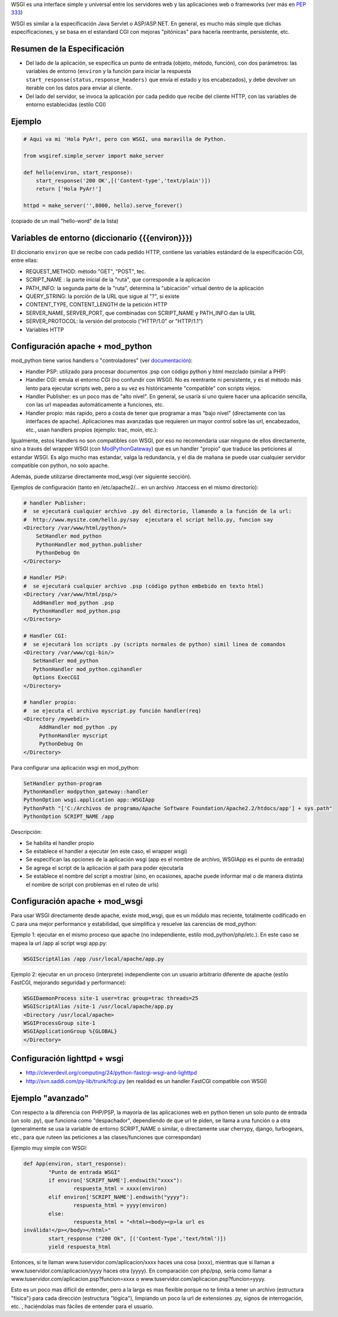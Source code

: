 .. title: Web Server Gateway Interface


WSGI es una interface simple y universal entre los servidores web y las aplicaciones web o frameworks (ver más en  `PEP 333`_)

WSGI es similar a la especificación Java Servlet o ASP/ASP.NET. En general, es mucho más simple que dichas especificaciones, y se basa en el estandard CGI con mejoras "pitónicas" para hacerla reentrante, persistente, etc.

Resumen de la Especificación
~~~~~~~~~~~~~~~~~~~~~~~~~~~~

* Del lado de la aplicación, se especifica un punto de entrada (objeto, método, función), con dos parámetros: las variables de entorno (``environ`` y la función para iniciar la respuesta ``start_response(status,response_headers)`` que envía el estado y los encabezados), y debe devolver un iterable con los datos para enviar al cliente.

* Del lado del servidor, se invoca la aplicación por cada pedido que recibe del cliente HTTP, con las variables de entorno establecidas (estilo CGI)

Ejemplo
~~~~~~~

.. code-block:: python

   # Aqui va mi 'Hola PyAr!, pero con WSGI, una maravilla de Python.

   from wsgiref.simple_server import make_server

   def hello(environ, start_response):
       start_response('200 OK',[('Content-type','text/plain')])
       return ['Hola PyAr!']

   httpd = make_server('',8000, hello).serve_forever()

(copiado de un mail "hello-word" de la lista)

Variables de entorno (diccionario {{{environ}}})
~~~~~~~~~~~~~~~~~~~~~~~~~~~~~~~~~~~~~~~~~~~~~~~~

El diccionario ``environ`` que se recibe con cada pedido HTTP, contiene las variables estándard de la especificación CGI, entre ellas:

* REQUEST_METHOD: método "GET", "POST", tec.

* SCRIPT_NAME : la parte inicial de la "ruta", que corresponde a la aplicación

* PATH_INFO: la segunda parte de la "ruta", determina la "ubicación" virtual dentro de la aplicación

* QUERY_STRING: la porción de la URL que sigue al "?", si existe

* CONTENT_TYPE, CONTENT_LENGTH de la petición HTTP

* SERVER_NAME, SERVER_PORT, que combinadas con SCRIPT_NAME y PATH_INFO dan la URL

* SERVER_PROTOCOL: la versión del protocolo ("HTTP/1.0" or "HTTP/1.1")

* Variables HTTP

Configuración apache + mod_python
~~~~~~~~~~~~~~~~~~~~~~~~~~~~~~~~~

mod_python tiene varios handlers o "controladores" (ver `documentación`_):

* Handler PSP: utilizado para procesar documentos .psp con código python y html mezclado (similar a PHP)

* Handler CGI: emula el entorno CGI (no confundir con WSGI). No es reentrante ni persistente, y es el método más lento para ejecutar scripts web, pero a su vez es históricamente "compatible" con scripts viejos.

* Handler Publisher: es un poco mas de "alto nivel". En general, se usaría si uno quiere hacer una aplicación sencilla, con las url mapeadas automáticamente a funciones, etc.

* Handler propio: más rapido, pero a costa de tener que programar a mas "bajo nivel" (directamente con las interfaces de apache). Aplicaciones mas avanzadas que requieren un mayor control sobre las url, encabezados, etc., usan handlers propios (ejemplo: trac, moin, etc.):

Igualmente, estos Handlers no son compatibles con WSGI, por eso no recomendaría usar ninguno de ellos directamente, sino a través del wrapper WSGI (con ModPythonGateway_) que es un handler "propio" que traduce las peticiones al estandar WSGI.  Es algo mucho mas estandar, valga la redundancia, y el día de mañana se puede usar cualquier servidor compatible con python, no solo apache.

Además, puede utilizarse directamente mod_wsgi (ver siguiente sección).

Ejemplos de configuración (tanto en /etc/apache2/... en un archivo .htaccess en el mismo directorio):

.. code-block:: apacheconf

     # handler Publisher:
     #  se ejecutará cualquier archivo .py del directorio, llamando a la función de la url:
     #  http://www.mysite.com/hello.py/say  ejecutara el script hello.py, funcion say
     <Directory /var/www/html/python/>
         SetHandler mod_python
         PythonHandler mod_python.publisher
         PythonDebug On
     </Directory>

     # Handler PSP:
     #  se ejecutará cualquier archivo .psp (código python embebido en texto html)
     <Directory /var/www/html/psp/>
        AddHandler mod_python .psp
        PythonHandler mod_python.psp
     </Directory>

     # Handler CGI:
     #  se ejecutará los scripts .py (scripts normales de python) simil linea de comandos
     <Directory /var/www/cgi-bin/>
        SetHandler mod_python
        PythonHandler mod_python.cgihandler
        Options ExecCGI
     </Directory>

     # handler propio:
     #  se ejecuta el archivo myscript.py función handler(req)
     <Directory /mywebdir>
          AddHandler mod_python .py
          PythonHandler myscript
          PythonDebug On
     </Directory>

Para configurar una aplicación wsgi en mod_python:

.. code-block:: apacheconf

   SetHandler python-program
   PythonHandler modpython_gateway::handler
   PythonOption wsgi.application app::WSGIApp
   PythonPath "['C:/Archivos de programa/Apache Software Foundation/Apache2.2/htdocs/app'] + sys.path"
   PythonOption SCRIPT_NAME /app

Descripción:

* Se habilita el handler propio

* Se establece el handler a ejecutar (en este caso, el wrapper wsgi)

* Se especifican las opciones de la aplicación wsgi (app es el nombre de archivo, WSGIApp es el punto de entrada)

* Se agrega el script de la aplicación al path para poder ejecutarla

* Se establece el nombre del script a mostrar (sino, en ocasiones, apache puede informar mal o de manera distinta el nombre de script con problemas en el ruteo de urls)

Configuración apache + mod_wsgi
~~~~~~~~~~~~~~~~~~~~~~~~~~~~~~~

Para usar WSGI directamente desde apache, existe mod_wsgi, que es un módulo mas reciente, totalmente codificado en C para una mejor performance y estabilidad, que simplifica y resuelve las carencias de mod_python:

Ejemplo 1: ejecutar en el mismo proceso que apache (no independiente, estilo mod_python/php/etc.). En este caso se mapea la url /app al script wsgi app.py:

.. code-block:: apacheconf

   WSGIScriptAlias /app /usr/local/apache/app.py

Ejemplo 2: ejecutar en un proceso (interprete) independiente con un usuario arbitrario diferente de apache (estilo FastCGI, mejorando seguridad y performance):

.. code-block:: apacheconf

   WSGIDaemonProcess site-1 user=trac group=trac threads=25
   WSGIScriptAlias /site-1 /usr/local/apache/app.py
   <Directory /usr/local/apache>
   WSGIProcessGroup site-1
   WSGIApplicationGroup %{GLOBAL}
   </Directory>

Configuración lighttpd + wsgi
~~~~~~~~~~~~~~~~~~~~~~~~~~~~~

* http://cleverdevil.org/computing/24/python-fastcgi-wsgi-and-lighttpd

* http://svn.saddi.com/py-lib/trunk/fcgi.py (en realidad es un handler FastCGI compatible con WSGI)

Ejemplo "avanzado"
~~~~~~~~~~~~~~~~~~

Con respecto a la diferencia con PHP/PSP, la mayoría de las aplicaciones web en python tienen un solo punto de entrada (un solo .py), que funciona como "despachador", dependiendo de que url te piden, se llama a una función o a otra (generalmente se usa la variable de entorno SCRIPT_NAME o similar, o directamente usar cherrypy, django, turbogears, etc., para que ruteen las peticiones a las clases/funciones que correspondan)

Ejemplo muy simple con WSGI:

.. code-block:: python

   def App(environ, start_response):
           "Punto de entrada WSGI"
           if environ['SCRIPT_NAME'].endswith("xxxx"):
                   respuesta_html = xxxx(environ)
           elif environ['SCRIPT_NAME'].endswith("yyyy"):
                   respuesta_html = yyyy(environ)
           else:
                   respuesta_html = "<html><body><p>la url es
   inválida!</p></body></html>"
           start_response ("200 Ok", [('Content-Type','text/html')])
           yield respuesta_html

Entonces, si te llaman www.tuservidor.com/aplicacion/xxxx haces una cosa (xxxx), mientras que si llaman a www.tuservidor.com/aplicacion/yyyy haces otra (yyyy). En comparación con php/psp, sería como llamar a www.tuservidor.com/aplicacion.psp?funcion=xxxx o www.tuservidor.com/aplicacion.psp?funcion=yyyy.

Esto es un poco mas difícil de entender, pero a la larga es mas flexible porque  no te limita a tener un archivo (estructura "física") para cada dirección  (estructura "lógica"), limpiando un poco la url de extensiones .py, signos  de interrogación, etc. , haciéndolas mas fáciles de entender para el  usuario.

.. ############################################################################

.. _PEP 333: http://www.python.org/dev/peps/pep-0333/

.. _documentación: http://www.modpython.org/live/current/doc-html/

.. _ModPythonGateway: http://www.aminus.net//wiki/ModPythonGateway

